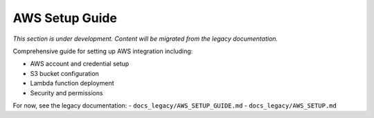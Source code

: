 AWS Setup Guide
===============

*This section is under development. Content will be migrated from the legacy documentation.*

Comprehensive guide for setting up AWS integration including:

- AWS account and credential setup
- S3 bucket configuration
- Lambda function deployment
- Security and permissions

For now, see the legacy documentation:
- ``docs_legacy/AWS_SETUP_GUIDE.md``
- ``docs_legacy/AWS_SETUP.md``
